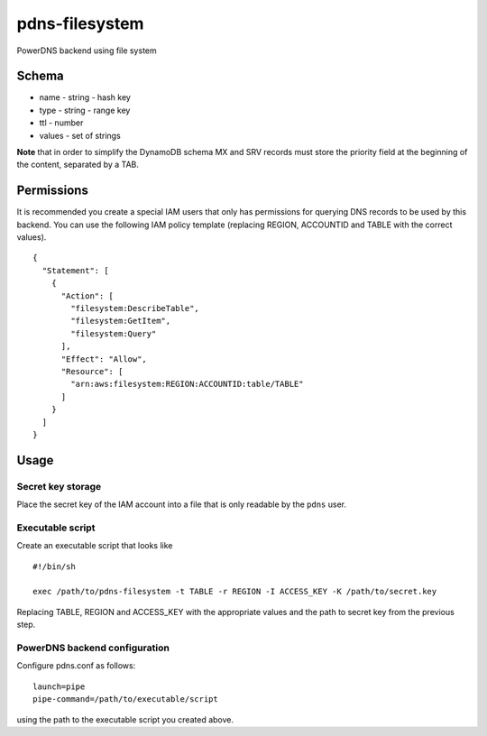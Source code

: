 pdns-filesystem
=============

PowerDNS backend using file system

Schema
------

-  name - string - hash key
-  type - string - range key
-  ttl - number
-  values - set of strings

**Note** that in order to simplify the DynamoDB schema MX and SRV
records must store the priority field at the beginning of the content,
separated by a TAB.

Permissions
-----------

It is recommended you create a special IAM users that only has
permissions for querying DNS records to be used by this backend. You can
use the following IAM policy template (replacing REGION, ACCOUNTID and
TABLE with the correct values).

::

    {
      "Statement": [
        {
          "Action": [
            "filesystem:DescribeTable",
            "filesystem:GetItem",
            "filesystem:Query"
          ],
          "Effect": "Allow",
          "Resource": [
            "arn:aws:filesystem:REGION:ACCOUNTID:table/TABLE"
          ]
        }
      ]
    }

Usage
-----

Secret key storage
~~~~~~~~~~~~~~~~~~

Place the secret key of the IAM account into a file that is only
readable by the ``pdns`` user.

Executable script
~~~~~~~~~~~~~~~~~

Create an executable script that looks like

::

    #!/bin/sh

    exec /path/to/pdns-filesystem -t TABLE -r REGION -I ACCESS_KEY -K /path/to/secret.key

Replacing TABLE, REGION and ACCESS\_KEY with the appropriate values and
the path to secret key from the previous step.

PowerDNS backend configuration
~~~~~~~~~~~~~~~~~~~~~~~~~~~~~~

Configure pdns.conf as follows:

::

    launch=pipe
    pipe-command=/path/to/executable/script

using the path to the executable script you created above.

